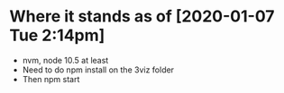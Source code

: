 * Where it stands as of [2020-01-07 Tue 2:14pm]
  - nvm, node 10.5 at least
  - Need to do npm install on the 3viz folder
  - Then npm start
